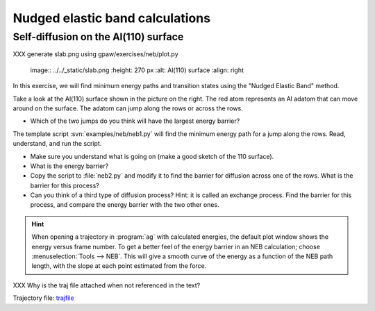 ================================
Nudged elastic band calculations
================================

Self-diffusion on the Al(110) surface
-------------------------------------

XXX generate slab.png using gpaw/exercises/neb/plot.py

.. 

   image:: ../../_static/slab.png
   :height: 270 px
   :alt: Al(110) surface
   :align: right

In this exercise, we will find minimum energy paths and transition
states using the "Nudged Elastic Band" method.

Take a look at the Al(110) surface shown in the picture on the right.
The red atom represents an Al adatom that can move around on the surface.
The adatom can jump along the rows or across the rows.

* Which of the two jumps do you think will have the largest energy
  barrier?

The template script :svn:`examples/neb/neb1.py` will find the minimum
energy path for a jump along the rows.  Read, understand, and run the
script.

* Make sure you understand what is going on (make a good sketch of the
  110 surface).

* What is the energy barrier?

* Copy the script to :file:`neb2.py` and modify it to find the barrier for
  diffusion across one of the rows.  What is the barrier for this
  process?

* Can you think of a third type of diffusion process?  Hint: it is
  called an exchange process.  Find the barrier for this process, and
  compare the energy barrier with the two other ones.

.. hint::

  When opening a trajectory in :program:`ag` with calculated energies, the
  default plot window shows the energy versus frame number.  To get a
  better feel of the energy barrier in an NEB calculation; choose
  :menuselection:`Tools --> NEB`. This will give a smooth curve
  of the energy as a
  function of the NEB path length, with the slope at each point
  estimated from the force.

XXX Why is the traj file attached when not referenced in the text?

Trajectory file: trajfile_

.. _trajfile: ../../_static/NEB_Al-Al100.traj
